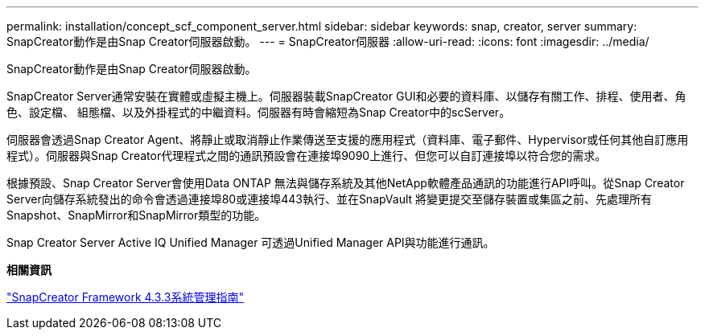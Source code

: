 ---
permalink: installation/concept_scf_component_server.html 
sidebar: sidebar 
keywords: snap, creator, server 
summary: SnapCreator動作是由Snap Creator伺服器啟動。 
---
= SnapCreator伺服器
:allow-uri-read: 
:icons: font
:imagesdir: ../media/


[role="lead"]
SnapCreator動作是由Snap Creator伺服器啟動。

SnapCreator Server通常安裝在實體或虛擬主機上。伺服器裝載SnapCreator GUI和必要的資料庫、以儲存有關工作、排程、使用者、角色、設定檔、 組態檔、以及外掛程式的中繼資料。伺服器有時會縮短為Snap Creator中的scServer。

伺服器會透過Snap Creator Agent、將靜止或取消靜止作業傳送至支援的應用程式（資料庫、電子郵件、Hypervisor或任何其他自訂應用程式）。伺服器與Snap Creator代理程式之間的通訊預設會在連接埠9090上進行、但您可以自訂連接埠以符合您的需求。

根據預設、Snap Creator Server會使用Data ONTAP 無法與儲存系統及其他NetApp軟體產品通訊的功能進行API呼叫。從Snap Creator Server向儲存系統發出的命令會透過連接埠80或連接埠443執行、並在SnapVault 將變更提交至儲存裝置或集區之前、先處理所有Snapshot、SnapMirror和SnapMirror類型的功能。

Snap Creator Server Active IQ Unified Manager 可透過Unified Manager API與功能進行通訊。

*相關資訊*

https://library.netapp.com/ecm/ecm_download_file/ECMLP2854418["SnapCreator Framework 4.3.3系統管理指南"]
